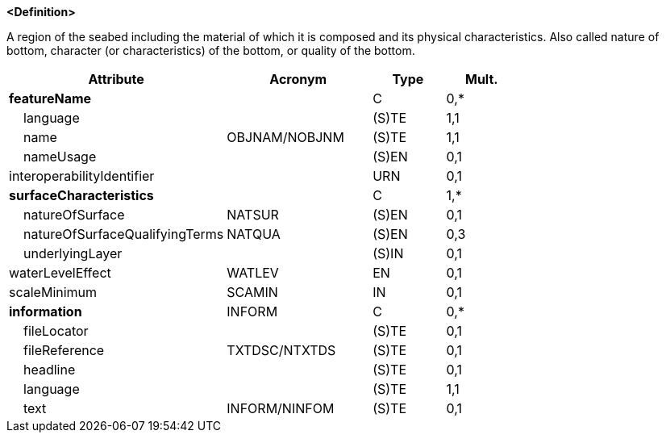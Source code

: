 **<Definition>**

A region of the seabed including the material of which it is composed and its physical characteristics. Also called nature of bottom, character (or characteristics) of the bottom, or quality of the bottom.

[cols="3,2,1,1", options="header"]
|===
|Attribute |Acronym |Type |Mult.

|**featureName**||C|0,*
|    [.red]#language#||(S)TE|1,1
|    [.red]#name#|OBJNAM/NOBJNM|(S)TE|1,1
|    nameUsage||(S)EN|0,1
|interoperabilityIdentifier||URN|0,1
|**[.red]#surfaceCharacteristics#**||C|1,*
|    natureOfSurface|NATSUR|(S)EN|0,1
|    natureOfSurfaceQualifyingTerms|NATQUA|(S)EN|0,3
|    underlyingLayer||(S)IN|0,1
|waterLevelEffect|WATLEV|EN|0,1
|scaleMinimum|SCAMIN|IN|0,1
|**information**|INFORM|C|0,*
|    fileLocator||(S)TE|0,1
|    fileReference|TXTDSC/NTXTDS|(S)TE|0,1
|    headline||(S)TE|0,1
|    [.red]#language#||(S)TE|1,1
|    text|INFORM/NINFOM|(S)TE|0,1
|===

// include::../features_rules/SeabedArea_rules.adoc[tag=SeabedArea]
